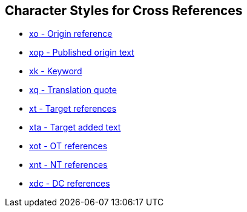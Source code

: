 == Character Styles for Cross References

// tag::xrefs-only[]
* xref:char:notes/crossref/xo.adoc[xo - Origin reference]
* xref:char:notes/crossref/xop.adoc[xop - Published origin text]
* xref:char:notes/crossref/xk.adoc[xk - Keyword]
* xref:char:notes/crossref/xq.adoc[xq - Translation quote]
* xref:char:notes/crossref/xt.adoc[xt - Target references]
* xref:char:notes/crossref/xta.adoc[xta - Target added text]
* xref:char:notes/crossref/xot.adoc[xot - OT references]
* xref:char:notes/crossref/xnt.adoc[xnt - NT references]
* xref:char:notes/crossref/xdc.adoc[xdc - DC references]
// end::xrefs-only[]